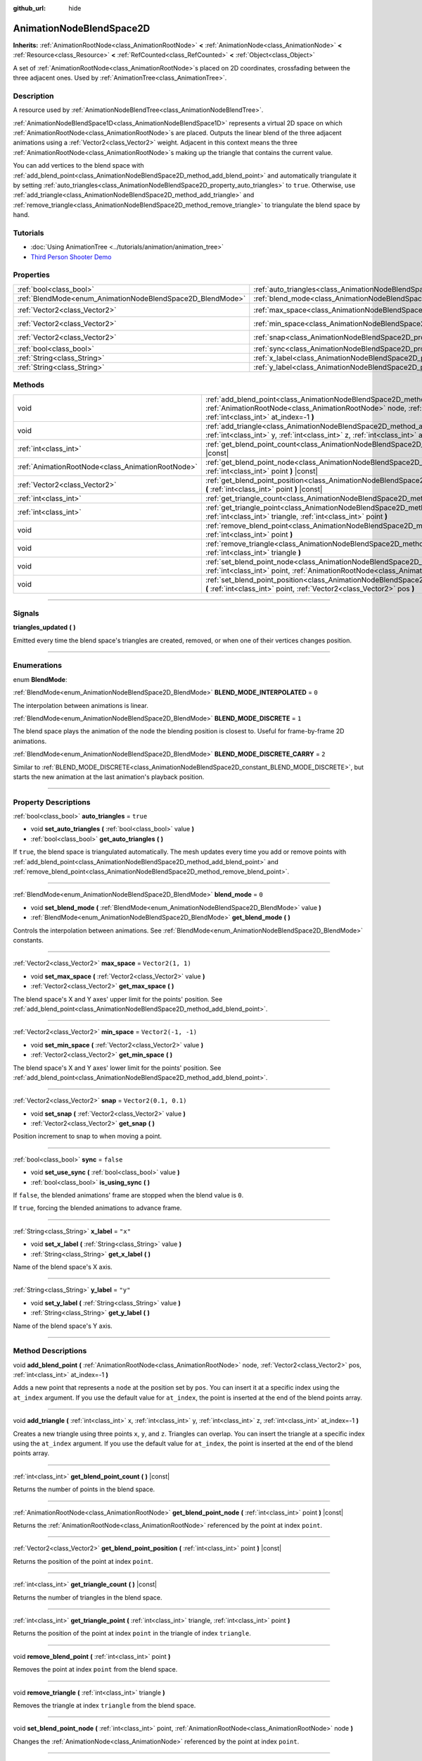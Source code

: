 :github_url: hide

.. DO NOT EDIT THIS FILE!!!
.. Generated automatically from Godot engine sources.
.. Generator: https://github.com/godotengine/godot/tree/4.0/doc/tools/make_rst.py.
.. XML source: https://github.com/godotengine/godot/tree/4.0/doc/classes/AnimationNodeBlendSpace2D.xml.

.. _class_AnimationNodeBlendSpace2D:

AnimationNodeBlendSpace2D
=========================

**Inherits:** :ref:`AnimationRootNode<class_AnimationRootNode>` **<** :ref:`AnimationNode<class_AnimationNode>` **<** :ref:`Resource<class_Resource>` **<** :ref:`RefCounted<class_RefCounted>` **<** :ref:`Object<class_Object>`

A set of :ref:`AnimationRootNode<class_AnimationRootNode>`\ s placed on 2D coordinates, crossfading between the three adjacent ones. Used by :ref:`AnimationTree<class_AnimationTree>`.

.. rst-class:: classref-introduction-group

Description
-----------

A resource used by :ref:`AnimationNodeBlendTree<class_AnimationNodeBlendTree>`.

\ :ref:`AnimationNodeBlendSpace1D<class_AnimationNodeBlendSpace1D>` represents a virtual 2D space on which :ref:`AnimationRootNode<class_AnimationRootNode>`\ s are placed. Outputs the linear blend of the three adjacent animations using a :ref:`Vector2<class_Vector2>` weight. Adjacent in this context means the three :ref:`AnimationRootNode<class_AnimationRootNode>`\ s making up the triangle that contains the current value.

You can add vertices to the blend space with :ref:`add_blend_point<class_AnimationNodeBlendSpace2D_method_add_blend_point>` and automatically triangulate it by setting :ref:`auto_triangles<class_AnimationNodeBlendSpace2D_property_auto_triangles>` to ``true``. Otherwise, use :ref:`add_triangle<class_AnimationNodeBlendSpace2D_method_add_triangle>` and :ref:`remove_triangle<class_AnimationNodeBlendSpace2D_method_remove_triangle>` to triangulate the blend space by hand.

.. rst-class:: classref-introduction-group

Tutorials
---------

- :doc:`Using AnimationTree <../tutorials/animation/animation_tree>`

- `Third Person Shooter Demo <https://godotengine.org/asset-library/asset/678>`__

.. rst-class:: classref-reftable-group

Properties
----------

.. table::
   :widths: auto

   +------------------------------------------------------------+--------------------------------------------------------------------------------+-----------------------+
   | :ref:`bool<class_bool>`                                    | :ref:`auto_triangles<class_AnimationNodeBlendSpace2D_property_auto_triangles>` | ``true``              |
   +------------------------------------------------------------+--------------------------------------------------------------------------------+-----------------------+
   | :ref:`BlendMode<enum_AnimationNodeBlendSpace2D_BlendMode>` | :ref:`blend_mode<class_AnimationNodeBlendSpace2D_property_blend_mode>`         | ``0``                 |
   +------------------------------------------------------------+--------------------------------------------------------------------------------+-----------------------+
   | :ref:`Vector2<class_Vector2>`                              | :ref:`max_space<class_AnimationNodeBlendSpace2D_property_max_space>`           | ``Vector2(1, 1)``     |
   +------------------------------------------------------------+--------------------------------------------------------------------------------+-----------------------+
   | :ref:`Vector2<class_Vector2>`                              | :ref:`min_space<class_AnimationNodeBlendSpace2D_property_min_space>`           | ``Vector2(-1, -1)``   |
   +------------------------------------------------------------+--------------------------------------------------------------------------------+-----------------------+
   | :ref:`Vector2<class_Vector2>`                              | :ref:`snap<class_AnimationNodeBlendSpace2D_property_snap>`                     | ``Vector2(0.1, 0.1)`` |
   +------------------------------------------------------------+--------------------------------------------------------------------------------+-----------------------+
   | :ref:`bool<class_bool>`                                    | :ref:`sync<class_AnimationNodeBlendSpace2D_property_sync>`                     | ``false``             |
   +------------------------------------------------------------+--------------------------------------------------------------------------------+-----------------------+
   | :ref:`String<class_String>`                                | :ref:`x_label<class_AnimationNodeBlendSpace2D_property_x_label>`               | ``"x"``               |
   +------------------------------------------------------------+--------------------------------------------------------------------------------+-----------------------+
   | :ref:`String<class_String>`                                | :ref:`y_label<class_AnimationNodeBlendSpace2D_property_y_label>`               | ``"y"``               |
   +------------------------------------------------------------+--------------------------------------------------------------------------------+-----------------------+

.. rst-class:: classref-reftable-group

Methods
-------

.. table::
   :widths: auto

   +---------------------------------------------------+-------------------------------------------------------------------------------------------------------------------------------------------------------------------------------------------------------------------------+
   | void                                              | :ref:`add_blend_point<class_AnimationNodeBlendSpace2D_method_add_blend_point>` **(** :ref:`AnimationRootNode<class_AnimationRootNode>` node, :ref:`Vector2<class_Vector2>` pos, :ref:`int<class_int>` at_index=-1 **)** |
   +---------------------------------------------------+-------------------------------------------------------------------------------------------------------------------------------------------------------------------------------------------------------------------------+
   | void                                              | :ref:`add_triangle<class_AnimationNodeBlendSpace2D_method_add_triangle>` **(** :ref:`int<class_int>` x, :ref:`int<class_int>` y, :ref:`int<class_int>` z, :ref:`int<class_int>` at_index=-1 **)**                       |
   +---------------------------------------------------+-------------------------------------------------------------------------------------------------------------------------------------------------------------------------------------------------------------------------+
   | :ref:`int<class_int>`                             | :ref:`get_blend_point_count<class_AnimationNodeBlendSpace2D_method_get_blend_point_count>` **(** **)** |const|                                                                                                          |
   +---------------------------------------------------+-------------------------------------------------------------------------------------------------------------------------------------------------------------------------------------------------------------------------+
   | :ref:`AnimationRootNode<class_AnimationRootNode>` | :ref:`get_blend_point_node<class_AnimationNodeBlendSpace2D_method_get_blend_point_node>` **(** :ref:`int<class_int>` point **)** |const|                                                                                |
   +---------------------------------------------------+-------------------------------------------------------------------------------------------------------------------------------------------------------------------------------------------------------------------------+
   | :ref:`Vector2<class_Vector2>`                     | :ref:`get_blend_point_position<class_AnimationNodeBlendSpace2D_method_get_blend_point_position>` **(** :ref:`int<class_int>` point **)** |const|                                                                        |
   +---------------------------------------------------+-------------------------------------------------------------------------------------------------------------------------------------------------------------------------------------------------------------------------+
   | :ref:`int<class_int>`                             | :ref:`get_triangle_count<class_AnimationNodeBlendSpace2D_method_get_triangle_count>` **(** **)** |const|                                                                                                                |
   +---------------------------------------------------+-------------------------------------------------------------------------------------------------------------------------------------------------------------------------------------------------------------------------+
   | :ref:`int<class_int>`                             | :ref:`get_triangle_point<class_AnimationNodeBlendSpace2D_method_get_triangle_point>` **(** :ref:`int<class_int>` triangle, :ref:`int<class_int>` point **)**                                                            |
   +---------------------------------------------------+-------------------------------------------------------------------------------------------------------------------------------------------------------------------------------------------------------------------------+
   | void                                              | :ref:`remove_blend_point<class_AnimationNodeBlendSpace2D_method_remove_blend_point>` **(** :ref:`int<class_int>` point **)**                                                                                            |
   +---------------------------------------------------+-------------------------------------------------------------------------------------------------------------------------------------------------------------------------------------------------------------------------+
   | void                                              | :ref:`remove_triangle<class_AnimationNodeBlendSpace2D_method_remove_triangle>` **(** :ref:`int<class_int>` triangle **)**                                                                                               |
   +---------------------------------------------------+-------------------------------------------------------------------------------------------------------------------------------------------------------------------------------------------------------------------------+
   | void                                              | :ref:`set_blend_point_node<class_AnimationNodeBlendSpace2D_method_set_blend_point_node>` **(** :ref:`int<class_int>` point, :ref:`AnimationRootNode<class_AnimationRootNode>` node **)**                                |
   +---------------------------------------------------+-------------------------------------------------------------------------------------------------------------------------------------------------------------------------------------------------------------------------+
   | void                                              | :ref:`set_blend_point_position<class_AnimationNodeBlendSpace2D_method_set_blend_point_position>` **(** :ref:`int<class_int>` point, :ref:`Vector2<class_Vector2>` pos **)**                                             |
   +---------------------------------------------------+-------------------------------------------------------------------------------------------------------------------------------------------------------------------------------------------------------------------------+

.. rst-class:: classref-section-separator

----

.. rst-class:: classref-descriptions-group

Signals
-------

.. _class_AnimationNodeBlendSpace2D_signal_triangles_updated:

.. rst-class:: classref-signal

**triangles_updated** **(** **)**

Emitted every time the blend space's triangles are created, removed, or when one of their vertices changes position.

.. rst-class:: classref-section-separator

----

.. rst-class:: classref-descriptions-group

Enumerations
------------

.. _enum_AnimationNodeBlendSpace2D_BlendMode:

.. rst-class:: classref-enumeration

enum **BlendMode**:

.. _class_AnimationNodeBlendSpace2D_constant_BLEND_MODE_INTERPOLATED:

.. rst-class:: classref-enumeration-constant

:ref:`BlendMode<enum_AnimationNodeBlendSpace2D_BlendMode>` **BLEND_MODE_INTERPOLATED** = ``0``

The interpolation between animations is linear.

.. _class_AnimationNodeBlendSpace2D_constant_BLEND_MODE_DISCRETE:

.. rst-class:: classref-enumeration-constant

:ref:`BlendMode<enum_AnimationNodeBlendSpace2D_BlendMode>` **BLEND_MODE_DISCRETE** = ``1``

The blend space plays the animation of the node the blending position is closest to. Useful for frame-by-frame 2D animations.

.. _class_AnimationNodeBlendSpace2D_constant_BLEND_MODE_DISCRETE_CARRY:

.. rst-class:: classref-enumeration-constant

:ref:`BlendMode<enum_AnimationNodeBlendSpace2D_BlendMode>` **BLEND_MODE_DISCRETE_CARRY** = ``2``

Similar to :ref:`BLEND_MODE_DISCRETE<class_AnimationNodeBlendSpace2D_constant_BLEND_MODE_DISCRETE>`, but starts the new animation at the last animation's playback position.

.. rst-class:: classref-section-separator

----

.. rst-class:: classref-descriptions-group

Property Descriptions
---------------------

.. _class_AnimationNodeBlendSpace2D_property_auto_triangles:

.. rst-class:: classref-property

:ref:`bool<class_bool>` **auto_triangles** = ``true``

.. rst-class:: classref-property-setget

- void **set_auto_triangles** **(** :ref:`bool<class_bool>` value **)**
- :ref:`bool<class_bool>` **get_auto_triangles** **(** **)**

If ``true``, the blend space is triangulated automatically. The mesh updates every time you add or remove points with :ref:`add_blend_point<class_AnimationNodeBlendSpace2D_method_add_blend_point>` and :ref:`remove_blend_point<class_AnimationNodeBlendSpace2D_method_remove_blend_point>`.

.. rst-class:: classref-item-separator

----

.. _class_AnimationNodeBlendSpace2D_property_blend_mode:

.. rst-class:: classref-property

:ref:`BlendMode<enum_AnimationNodeBlendSpace2D_BlendMode>` **blend_mode** = ``0``

.. rst-class:: classref-property-setget

- void **set_blend_mode** **(** :ref:`BlendMode<enum_AnimationNodeBlendSpace2D_BlendMode>` value **)**
- :ref:`BlendMode<enum_AnimationNodeBlendSpace2D_BlendMode>` **get_blend_mode** **(** **)**

Controls the interpolation between animations. See :ref:`BlendMode<enum_AnimationNodeBlendSpace2D_BlendMode>` constants.

.. rst-class:: classref-item-separator

----

.. _class_AnimationNodeBlendSpace2D_property_max_space:

.. rst-class:: classref-property

:ref:`Vector2<class_Vector2>` **max_space** = ``Vector2(1, 1)``

.. rst-class:: classref-property-setget

- void **set_max_space** **(** :ref:`Vector2<class_Vector2>` value **)**
- :ref:`Vector2<class_Vector2>` **get_max_space** **(** **)**

The blend space's X and Y axes' upper limit for the points' position. See :ref:`add_blend_point<class_AnimationNodeBlendSpace2D_method_add_blend_point>`.

.. rst-class:: classref-item-separator

----

.. _class_AnimationNodeBlendSpace2D_property_min_space:

.. rst-class:: classref-property

:ref:`Vector2<class_Vector2>` **min_space** = ``Vector2(-1, -1)``

.. rst-class:: classref-property-setget

- void **set_min_space** **(** :ref:`Vector2<class_Vector2>` value **)**
- :ref:`Vector2<class_Vector2>` **get_min_space** **(** **)**

The blend space's X and Y axes' lower limit for the points' position. See :ref:`add_blend_point<class_AnimationNodeBlendSpace2D_method_add_blend_point>`.

.. rst-class:: classref-item-separator

----

.. _class_AnimationNodeBlendSpace2D_property_snap:

.. rst-class:: classref-property

:ref:`Vector2<class_Vector2>` **snap** = ``Vector2(0.1, 0.1)``

.. rst-class:: classref-property-setget

- void **set_snap** **(** :ref:`Vector2<class_Vector2>` value **)**
- :ref:`Vector2<class_Vector2>` **get_snap** **(** **)**

Position increment to snap to when moving a point.

.. rst-class:: classref-item-separator

----

.. _class_AnimationNodeBlendSpace2D_property_sync:

.. rst-class:: classref-property

:ref:`bool<class_bool>` **sync** = ``false``

.. rst-class:: classref-property-setget

- void **set_use_sync** **(** :ref:`bool<class_bool>` value **)**
- :ref:`bool<class_bool>` **is_using_sync** **(** **)**

If ``false``, the blended animations' frame are stopped when the blend value is ``0``.

If ``true``, forcing the blended animations to advance frame.

.. rst-class:: classref-item-separator

----

.. _class_AnimationNodeBlendSpace2D_property_x_label:

.. rst-class:: classref-property

:ref:`String<class_String>` **x_label** = ``"x"``

.. rst-class:: classref-property-setget

- void **set_x_label** **(** :ref:`String<class_String>` value **)**
- :ref:`String<class_String>` **get_x_label** **(** **)**

Name of the blend space's X axis.

.. rst-class:: classref-item-separator

----

.. _class_AnimationNodeBlendSpace2D_property_y_label:

.. rst-class:: classref-property

:ref:`String<class_String>` **y_label** = ``"y"``

.. rst-class:: classref-property-setget

- void **set_y_label** **(** :ref:`String<class_String>` value **)**
- :ref:`String<class_String>` **get_y_label** **(** **)**

Name of the blend space's Y axis.

.. rst-class:: classref-section-separator

----

.. rst-class:: classref-descriptions-group

Method Descriptions
-------------------

.. _class_AnimationNodeBlendSpace2D_method_add_blend_point:

.. rst-class:: classref-method

void **add_blend_point** **(** :ref:`AnimationRootNode<class_AnimationRootNode>` node, :ref:`Vector2<class_Vector2>` pos, :ref:`int<class_int>` at_index=-1 **)**

Adds a new point that represents a ``node`` at the position set by ``pos``. You can insert it at a specific index using the ``at_index`` argument. If you use the default value for ``at_index``, the point is inserted at the end of the blend points array.

.. rst-class:: classref-item-separator

----

.. _class_AnimationNodeBlendSpace2D_method_add_triangle:

.. rst-class:: classref-method

void **add_triangle** **(** :ref:`int<class_int>` x, :ref:`int<class_int>` y, :ref:`int<class_int>` z, :ref:`int<class_int>` at_index=-1 **)**

Creates a new triangle using three points ``x``, ``y``, and ``z``. Triangles can overlap. You can insert the triangle at a specific index using the ``at_index`` argument. If you use the default value for ``at_index``, the point is inserted at the end of the blend points array.

.. rst-class:: classref-item-separator

----

.. _class_AnimationNodeBlendSpace2D_method_get_blend_point_count:

.. rst-class:: classref-method

:ref:`int<class_int>` **get_blend_point_count** **(** **)** |const|

Returns the number of points in the blend space.

.. rst-class:: classref-item-separator

----

.. _class_AnimationNodeBlendSpace2D_method_get_blend_point_node:

.. rst-class:: classref-method

:ref:`AnimationRootNode<class_AnimationRootNode>` **get_blend_point_node** **(** :ref:`int<class_int>` point **)** |const|

Returns the :ref:`AnimationRootNode<class_AnimationRootNode>` referenced by the point at index ``point``.

.. rst-class:: classref-item-separator

----

.. _class_AnimationNodeBlendSpace2D_method_get_blend_point_position:

.. rst-class:: classref-method

:ref:`Vector2<class_Vector2>` **get_blend_point_position** **(** :ref:`int<class_int>` point **)** |const|

Returns the position of the point at index ``point``.

.. rst-class:: classref-item-separator

----

.. _class_AnimationNodeBlendSpace2D_method_get_triangle_count:

.. rst-class:: classref-method

:ref:`int<class_int>` **get_triangle_count** **(** **)** |const|

Returns the number of triangles in the blend space.

.. rst-class:: classref-item-separator

----

.. _class_AnimationNodeBlendSpace2D_method_get_triangle_point:

.. rst-class:: classref-method

:ref:`int<class_int>` **get_triangle_point** **(** :ref:`int<class_int>` triangle, :ref:`int<class_int>` point **)**

Returns the position of the point at index ``point`` in the triangle of index ``triangle``.

.. rst-class:: classref-item-separator

----

.. _class_AnimationNodeBlendSpace2D_method_remove_blend_point:

.. rst-class:: classref-method

void **remove_blend_point** **(** :ref:`int<class_int>` point **)**

Removes the point at index ``point`` from the blend space.

.. rst-class:: classref-item-separator

----

.. _class_AnimationNodeBlendSpace2D_method_remove_triangle:

.. rst-class:: classref-method

void **remove_triangle** **(** :ref:`int<class_int>` triangle **)**

Removes the triangle at index ``triangle`` from the blend space.

.. rst-class:: classref-item-separator

----

.. _class_AnimationNodeBlendSpace2D_method_set_blend_point_node:

.. rst-class:: classref-method

void **set_blend_point_node** **(** :ref:`int<class_int>` point, :ref:`AnimationRootNode<class_AnimationRootNode>` node **)**

Changes the :ref:`AnimationNode<class_AnimationNode>` referenced by the point at index ``point``.

.. rst-class:: classref-item-separator

----

.. _class_AnimationNodeBlendSpace2D_method_set_blend_point_position:

.. rst-class:: classref-method

void **set_blend_point_position** **(** :ref:`int<class_int>` point, :ref:`Vector2<class_Vector2>` pos **)**

Updates the position of the point at index ``point`` on the blend axis.

.. |virtual| replace:: :abbr:`virtual (This method should typically be overridden by the user to have any effect.)`
.. |const| replace:: :abbr:`const (This method has no side effects. It doesn't modify any of the instance's member variables.)`
.. |vararg| replace:: :abbr:`vararg (This method accepts any number of arguments after the ones described here.)`
.. |constructor| replace:: :abbr:`constructor (This method is used to construct a type.)`
.. |static| replace:: :abbr:`static (This method doesn't need an instance to be called, so it can be called directly using the class name.)`
.. |operator| replace:: :abbr:`operator (This method describes a valid operator to use with this type as left-hand operand.)`
